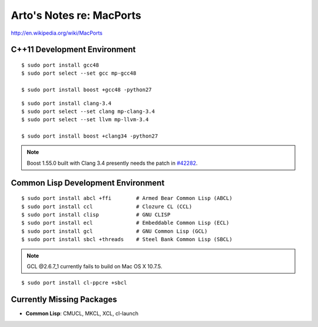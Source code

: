 Arto's Notes re: MacPorts
=========================

http://en.wikipedia.org/wiki/MacPorts

C++11 Development Environment
-----------------------------

::

   $ sudo port install gcc48
   $ sudo port select --set gcc mp-gcc48
   
   $ sudo port install boost +gcc48 -python27

::

   $ sudo port install clang-3.4
   $ sudo port select --set clang mp-clang-3.4
   $ sudo port select --set llvm mp-llvm-3.4
   
   $ sudo port install boost +clang34 -python27

.. note::

   Boost 1.55.0 built with Clang 3.4 presently needs the patch in `#42282`_.

Common Lisp Development Environment
-----------------------------------

::

   $ sudo port install abcl +ffi        # Armed Bear Common Lisp (ABCL)
   $ sudo port install ccl              # Clozure CL (CCL)
   $ sudo port install clisp            # GNU CLISP
   $ sudo port install ecl              # Embeddable Common Lisp (ECL)
   $ sudo port install gcl              # GNU Common Lisp (GCL)
   $ sudo port install sbcl +threads    # Steel Bank Common Lisp (SBCL)

.. note:: GCL @2.6.7_1 currently fails to build on Mac OS X 10.7.5.

::

   $ sudo port install cl-ppcre +sbcl

Currently Missing Packages
--------------------------

* **Common Lisp**: CMUCL, MKCL, XCL, cl-launch

.. _#34288: https://trac.macports.org/ticket/34288
.. _#38374: https://trac.macports.org/ticket/38374
.. _#42282: https://trac.macports.org/ticket/42282
